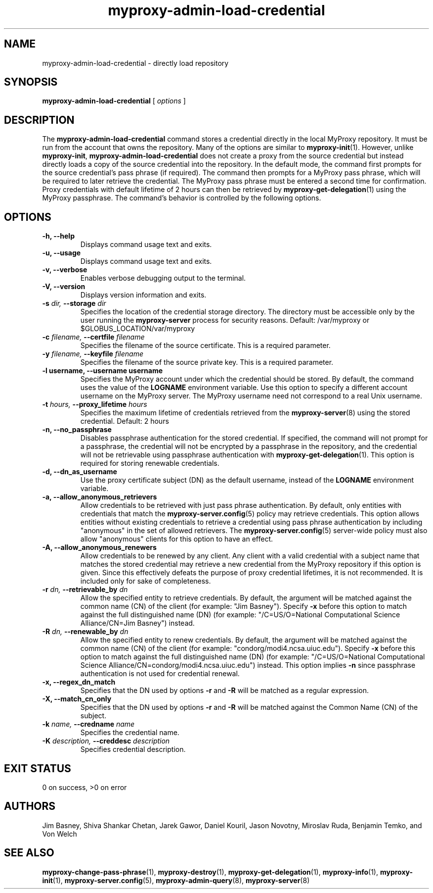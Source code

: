 .TH myproxy-admin-load-credential 8 "2003-4-29" "NCSA" "MyProxy"
.SH NAME
myproxy-admin-load-credential \- directly load repository
.SH SYNOPSIS
.B myproxy-admin-load-credential
[
.I options
]
.SH DESCRIPTION
The
.B myproxy-admin-load-credential
command stores a credential directly in the local MyProxy repository.
It must be run from the account that owns the repository.
Many of the options are similar to
.BR myproxy-init (1).
However, unlike
.BR myproxy-init ,
.B myproxy-admin-load-credential
does not create a proxy from the source credential but instead
directly loads a copy of the source credential into the repository.
In the default mode, 
the command first prompts for the source credential's pass phrase
(if required).
The command then prompts for a MyProxy pass phrase, which will be
required to later retrieve the credential.
The MyProxy pass phrase must be entered a second time for confirmation.
Proxy credentials with default lifetime of 2 hours can then be
retrieved by 
.BR myproxy-get-delegation (1)
using the MyProxy passphrase.
The command's behavior is controlled by the following options.
.SH OPTIONS
.TP
.B -h, --help
Displays command usage text and exits.
.TP
.B -u, --usage
Displays command usage text and exits.
.TP
.B -v, --verbose
Enables verbose debugging output to the terminal.
.TP
.B -V, --version
Displays version information and exits.
.TP
.BI -s " dir, " --storage " dir"
Specifies the location of the credential storage directory.
The directory must be accessible only by the user running the 
.B myproxy-server
process for security reasons.  Default: /var/myproxy or $GLOBUS_LOCATION/var/myproxy
.TP
.BI -c " filename, " --certfile " filename"
Specifies the filename of the source certificate.  This is a required
parameter.
.TP
.BI -y " filename, " --keyfile " filename"
Specifies the filename of the source private key.  This is a required
parameter.
.TP
.B -l " username, " --username " username"
Specifies the MyProxy account under which the credential should be
stored.  By default, the command uses the value of the
.B LOGNAME
environment variable.
Use this option to specify a different account username on the MyProxy
server.
The MyProxy username need not correspond to a real Unix username.
.TP
.BI -t " hours, " --proxy_lifetime " hours"
Specifies the maximum lifetime of credentials retrieved from the
.BR myproxy-server (8)
using the stored credential.  Default: 2 hours
.TP
.B -n, --no_passphrase
Disables passphrase authentication for the stored credential.
If specified, the command will not prompt for a passphrase, 
the credential will not be encrypted by a passphrase in the repository, and
the credential will not be retrievable using passphrase authentication
with
.BR myproxy-get-delegation (1).
This option is required for storing renewable credentials.
.TP
.B -d, --dn_as_username
Use the proxy certificate subject (DN) as the default username, instead
of the 
.B LOGNAME 
environment variable.
.TP
.B -a, --allow_anonymous_retrievers
Allow credentials to be retrieved with just pass phrase authentication.
By default, only entities with credentials that match the
.BR myproxy-server.config (5)
policy may retrieve credentials.
This option allows entities without existing credentials to retrieve a
credential using pass phrase authentication by including "anonymous"
in the set of allowed retrievers.  The
.BR myproxy-server.config (5)
server-wide policy must also allow "anonymous" clients for this option
to have an effect.
.TP
.B -A, --allow_anonymous_renewers
Allow credentials to be renewed by any client.
Any client with a valid credential with a subject name that matches
the stored credential may retrieve a new credential from the MyProxy
repository if this option is given.
Since this effectively defeats the purpose of proxy credential
lifetimes, it is not recommended.  It is included only for sake of
completeness.
.TP
.BI -r " dn, " --retrievable_by " dn"
Allow the specified entity to retrieve credentials.  By default, the
argument will be matched against the common name (CN) of the client
(for example: "Jim Basney").  Specify
.B -x 
before this option to match against the full distinguished name (DN)
(for example: "/C=US/O=National Computational Science Alliance/CN=Jim
Basney") instead.
.TP
.BI -R " dn, " --renewable_by " dn"
Allow the specified entity to renew credentials.
By default, the
argument will be matched against the common name (CN) of the client
(for example: "condorg/modi4.ncsa.uiuc.edu").  Specify
.B -x 
before this option to match against the full distinguished name (DN)
(for example: "/C=US/O=National Computational Science Alliance/CN=condorg/modi4.ncsa.uiuc.edu") instead.
This option implies 
.B -n
since passphrase authentication is not used for credential renewal.
.TP
.B -x, --regex_dn_match
Specifies that the DN used by options 
.B -r
and 
.B -R
will be matched as a regular expression.
.TP
.B -X, --match_cn_only
Specifies that the DN used by options 
.B -r 
and 
.B -R 
will be matched against the Common Name (CN) of the subject.
.TP
.BI -k " name, " --credname " name"
Specifies the credential name.
.TP
.BI -K " description, " --creddesc " description"
Specifies credential description.
.SH "EXIT STATUS"
0 on success, >0 on error
.SH AUTHORS
Jim Basney,
Shiva Shankar Chetan,
Jarek Gawor,
Daniel Kouril,
Jason Novotny,
Miroslav Ruda,
Benjamin Temko,
and Von Welch
.SH "SEE ALSO"
.BR myproxy-change-pass-phrase (1),
.BR myproxy-destroy (1),
.BR myproxy-get-delegation (1),
.BR myproxy-info (1),
.BR myproxy-init (1),
.BR myproxy-server.config (5),
.BR myproxy-admin-query (8),
.BR myproxy-server (8)
